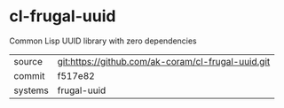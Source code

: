 * cl-frugal-uuid

Common Lisp UUID library with zero dependencies

|---------+----------------------------------------------------|
| source  | git:https://github.com/ak-coram/cl-frugal-uuid.git |
| commit  | f517e82                                            |
| systems | frugal-uuid                                        |
|---------+----------------------------------------------------|
